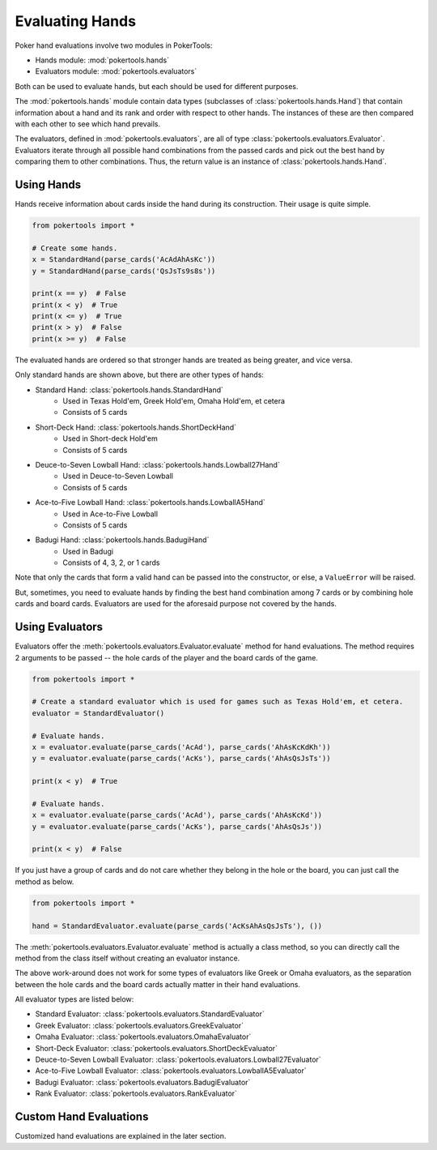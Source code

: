 Evaluating Hands
================

Poker hand evaluations involve two modules in PokerTools:

- Hands module: :mod:`pokertools.hands`
- Evaluators module: :mod:`pokertools.evaluators`

Both can be used to evaluate hands, but each should be used for
different purposes.

The :mod:`pokertools.hands` module contain data types (subclasses of
:class:`pokertools.hands.Hand`) that contain
information about a hand and its rank and order with respect to other
hands. The instances of these are then compared with each other to see
which hand prevails.

The evaluators, defined in :mod:`pokertools.evaluators`, are all of type
:class:`pokertools.evaluators.Evaluator`. Evaluators iterate through all
possible hand combinations from the passed cards and pick out the best
hand by comparing them to other combinations. Thus, the return value is
an instance of :class:`pokertools.hands.Hand`.

Using Hands
-----------

Hands receive information about cards inside the hand during its
construction. Their usage is quite simple.

.. code-block:: python

   from pokertools import *

   # Create some hands.
   x = StandardHand(parse_cards('AcAdAhAsKc'))
   y = StandardHand(parse_cards('QsJsTs9s8s'))

   print(x == y)  # False
   print(x < y)  # True
   print(x <= y)  # True
   print(x > y)  # False
   print(x >= y)  # False

The evaluated hands are ordered so that stronger hands are treated as
being greater, and vice versa.

Only standard hands are shown above, but there are other types of hands:

- Standard Hand: :class:`pokertools.hands.StandardHand`
   - Used in Texas Hold'em, Greek Hold'em, Omaha Hold'em, et cetera
   - Consists of 5 cards
- Short-Deck Hand: :class:`pokertools.hands.ShortDeckHand`
   - Used in Short-deck Hold'em
   - Consists of 5 cards
- Deuce-to-Seven Lowball Hand: :class:`pokertools.hands.Lowball27Hand`
   - Used in Deuce-to-Seven Lowball
   - Consists of 5 cards
- Ace-to-Five Lowball Hand: :class:`pokertools.hands.LowballA5Hand`
   - Used in Ace-to-Five Lowball
   - Consists of 5 cards
- Badugi Hand: :class:`pokertools.hands.BadugiHand`
   - Used in Badugi
   - Consists of 4, 3, 2, or 1 cards

Note that only the cards that form a valid hand can be passed into the
constructor, or else, a ``ValueError`` will be
raised.

But, sometimes, you need to evaluate hands by finding the best hand
combination among 7 cards or by combining hole cards and board cards.
Evaluators are used for the aforesaid purpose not covered by the hands.

Using Evaluators
----------------

Evaluators offer the :meth:`pokertools.evaluators.Evaluator.evaluate`
method for hand evaluations. The method requires 2 arguments to be
passed -- the hole cards of the player and the board cards of the game.

.. code-block:: python

   from pokertools import *

   # Create a standard evaluator which is used for games such as Texas Hold'em, et cetera.
   evaluator = StandardEvaluator()

   # Evaluate hands.
   x = evaluator.evaluate(parse_cards('AcAd'), parse_cards('AhAsKcKdKh'))
   y = evaluator.evaluate(parse_cards('AcKs'), parse_cards('AhAsQsJsTs'))

   print(x < y)  # True

   # Evaluate hands.
   x = evaluator.evaluate(parse_cards('AcAd'), parse_cards('AhAsKcKd'))
   y = evaluator.evaluate(parse_cards('AcKs'), parse_cards('AhAsQsJs'))

   print(x < y)  # False

If you just have a group of cards and do not care whether they belong in
the hole or the board, you can just call the method as below.

.. code-block:: python

   from pokertools import *

   hand = StandardEvaluator.evaluate(parse_cards('AcKsAhAsQsJsTs'), ())

The :meth:`pokertools.evaluators.Evaluator.evaluate` method is actually
a class method, so you can directly call the method from the class
itself without creating an evaluator instance.

The above work-around does not work for some types of evaluators like
Greek or Omaha evaluators, as the separation between the hole cards and
the board cards actually matter in their hand evaluations.

All evaluator types are listed below:

- Standard Evaluator: :class:`pokertools.evaluators.StandardEvaluator`
- Greek Evaluator: :class:`pokertools.evaluators.GreekEvaluator`
- Omaha Evaluator: :class:`pokertools.evaluators.OmahaEvaluator`
- Short-Deck Evaluator: :class:`pokertools.evaluators.ShortDeckEvaluator`
- Deuce-to-Seven Lowball Evaluator: :class:`pokertools.evaluators.Lowball27Evaluator`
- Ace-to-Five Lowball Evaluator: :class:`pokertools.evaluators.LowballA5Evaluator`
- Badugi Evaluator: :class:`pokertools.evaluators.BadugiEvaluator`
- Rank Evaluator: :class:`pokertools.evaluators.RankEvaluator`

Custom Hand Evaluations
-----------------------

Customized hand evaluations are explained in the later section.
